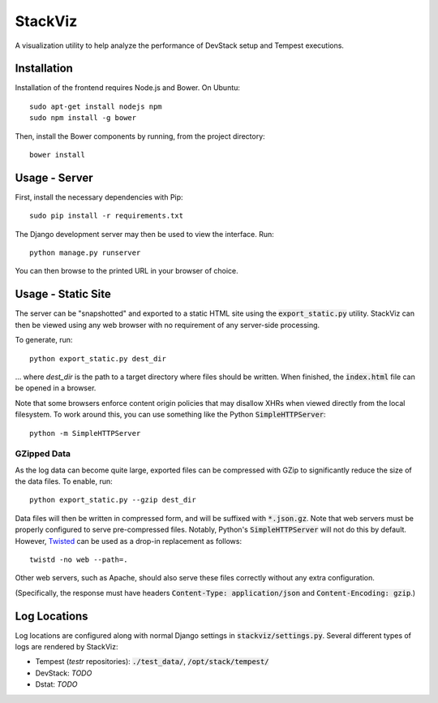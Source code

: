 ========
StackViz
========

A visualization utility to help analyze the performance of DevStack setup and
Tempest executions.

Installation
============
Installation of the frontend requires Node.js and Bower. On Ubuntu::

    sudo apt-get install nodejs npm
    sudo npm install -g bower

Then, install the Bower components by running, from the project directory::

    bower install

Usage - Server
==============
First, install the necessary dependencies with Pip::

    sudo pip install -r requirements.txt

The Django development server may then be used to view the interface. Run::

    python manage.py runserver

You can then browse to the printed URL in your browser of choice.

Usage - Static Site
===================
The server can be "snapshotted" and exported to a static HTML site using the
:code:`export_static.py` utility. StackViz can then be viewed using any web
browser with no requirement of any server-side processing.

To generate, run::

    python export_static.py dest_dir

... where `dest_dir` is the path to a target directory where files should be
written. When finished, the :code:`index.html` file can be opened in a browser.

Note that some browsers enforce content origin policies that may disallow
XHRs when viewed directly from the local filesystem. To work around this, you
can use something like the Python :code:`SimpleHTTPServer`::

    python -m SimpleHTTPServer

GZipped Data
------------
As the log data can become quite large, exported files can be compressed with
GZip to significantly reduce the size of the data files. To enable, run::

    python export_static.py --gzip dest_dir

Data files will then be written in compressed form, and will be suffixed with
:code:`*.json.gz`. Note that web servers must be properly configured to serve
pre-compressed files. Notably, Python's :code:`SimpleHTTPServer` will not do
this by default. However, `Twisted <https://twistedmatrix.com/trac/>`_ can be
used as a drop-in replacement as follows::

    twistd -no web --path=.

Other web servers, such as Apache, should also serve these files correctly
without any extra configuration.

(Specifically, the response must have headers
:code:`Content-Type: application/json` and :code:`Content-Encoding: gzip`.)

Log Locations
=============
Log locations are configured along with normal Django settings in
:code:`stackviz/settings.py`. Several different types of logs are rendered by
StackViz:

* Tempest (`testr` repositories): :code:`./test_data/`,
  :code:`/opt/stack/tempest/`
* DevStack: *TODO*
* Dstat: *TODO*
